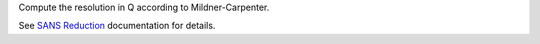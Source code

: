 Compute the resolution in Q according to Mildner-Carpenter.

See `SANS
Reduction <http://www.mantidproject.org/Reduction_for_HFIR_SANS>`__
documentation for details.
